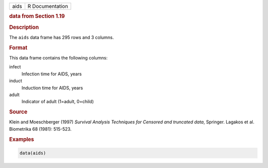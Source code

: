 .. container::

   ==== ===============
   aids R Documentation
   ==== ===============

   .. rubric:: data from Section 1.19
      :name: aids

   .. rubric:: Description
      :name: description

   The ``aids`` data frame has 295 rows and 3 columns.

   .. rubric:: Format
      :name: format

   This data frame contains the following columns:

   infect
      Infection time for AIDS, years

   induct
      Induction time for AIDS, years

   adult
      Indicator of adult (1=adult, 0=child)

   .. rubric:: Source
      :name: source

   Klein and Moeschberger (1997) *Survival Analysis Techniques for
   Censored and truncated data*, Springer. Lagakos et al. Biometrika 68
   (1981): 515-523.

   .. rubric:: Examples
      :name: examples

   .. code:: R

      data(aids)
